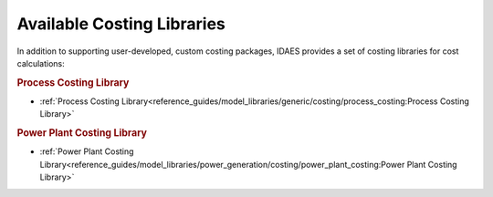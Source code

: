 Available Costing Libraries
===========================

In addition to supporting user-developed, custom costing packages, IDAES provides a set of costing libraries for cost calculations:

.. rubric:: Process Costing Library

* :ref:`Process Costing Library<reference_guides/model_libraries/generic/costing/process_costing:Process Costing Library>`

.. rubric:: Power Plant Costing Library

* :ref:`Power Plant Costing Library<reference_guides/model_libraries/power_generation/costing/power_plant_costing:Power Plant Costing Library>`